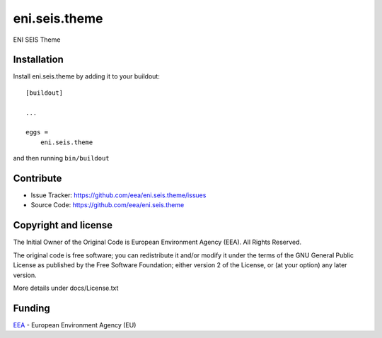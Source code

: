 ==============================================================================
eni.seis.theme
==============================================================================

ENI SEIS Theme


Installation
------------

Install eni.seis.theme by adding it to your buildout::

    [buildout]

    ...

    eggs =
        eni.seis.theme


and then running ``bin/buildout``


Contribute
----------

- Issue Tracker: https://github.com/eea/eni.seis.theme/issues
- Source Code: https://github.com/eea/eni.seis.theme


Copyright and license
---------------------
The Initial Owner of the Original Code is European Environment Agency (EEA).
All Rights Reserved.

The original code is free software;
you can redistribute it and/or modify it under the terms of the GNU
General Public License as published by the Free Software Foundation;
either version 2 of the License, or (at your option) any later
version.

More details under docs/License.txt


Funding
-------

EEA_ - European Environment Agency (EU)

.. _EEA: http://www.eea.europa.eu/
